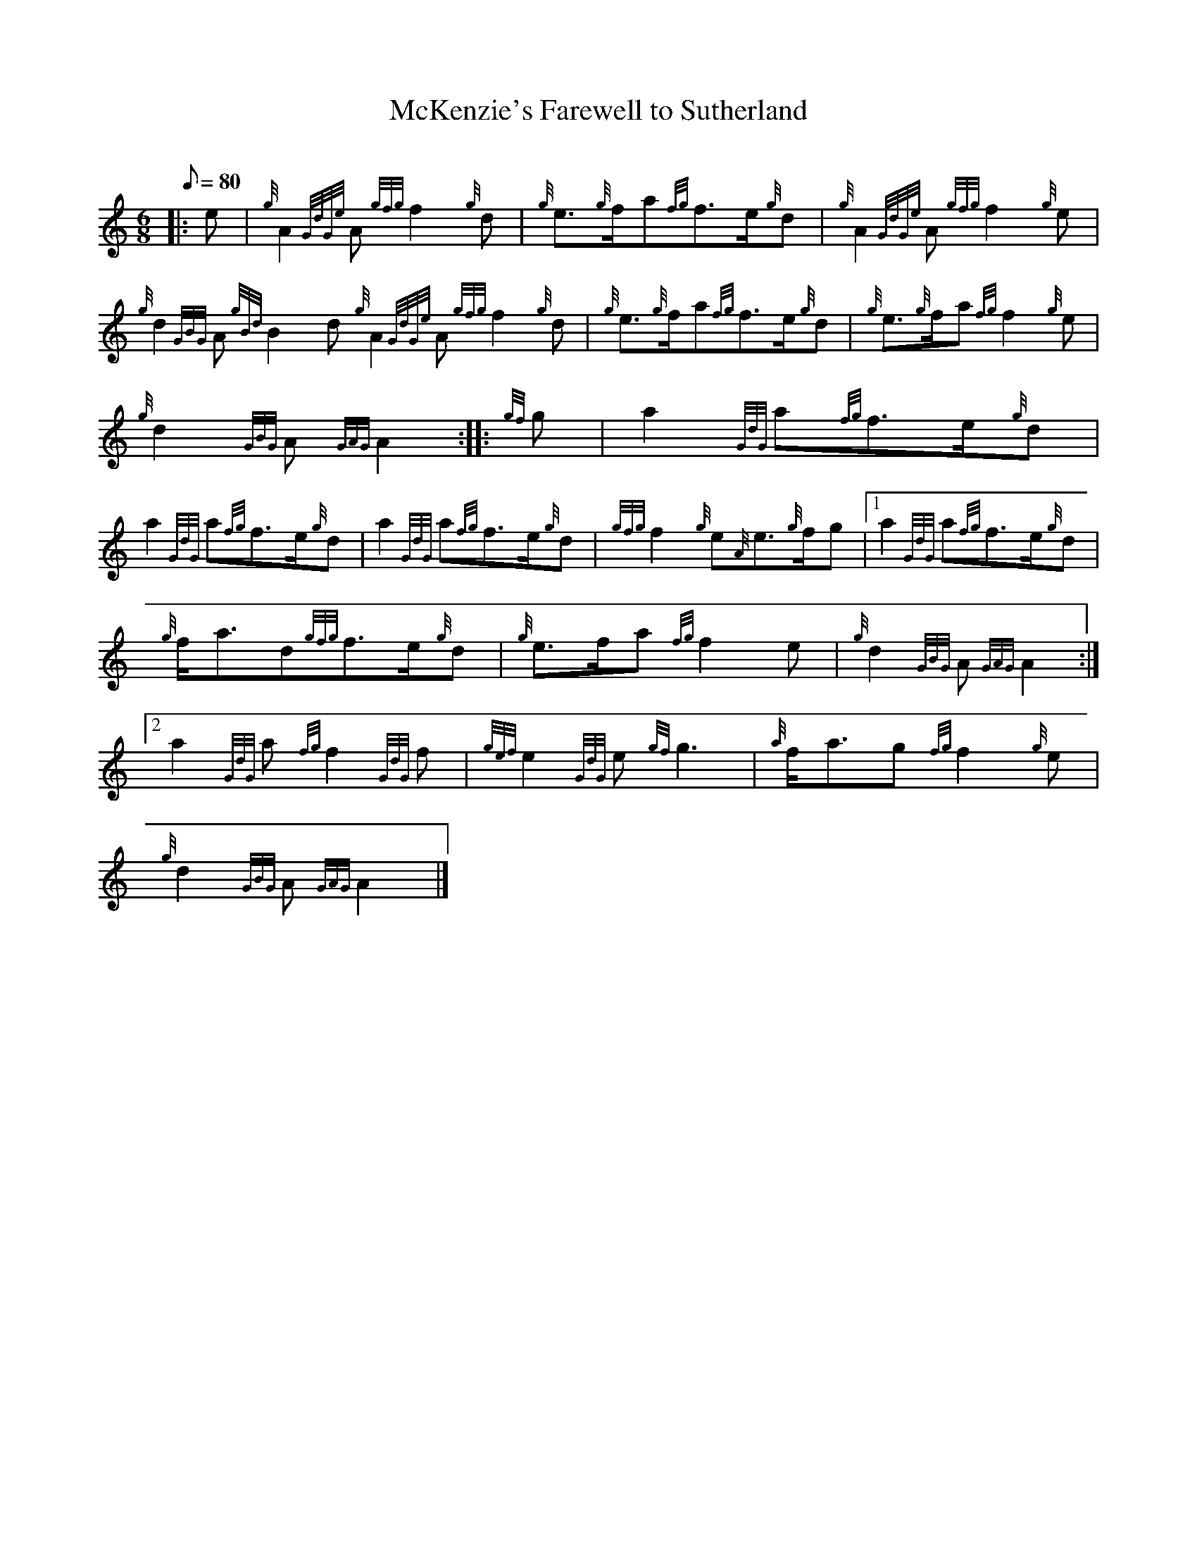 X:1
T:McKenzie's Farewell to Sutherland
M:6/8
L:1/8
Q:80
C:
S:March
K:HP
|: e|
{g}A2{GdGe}A{gfg}f2{g}d|
{g}e3/2{g}f/2a{fg}f3/2e/2{g}d|
{g}A2{GdGe}A{gfg}f2{g}e|  !
{g}d2{GBG}A{gBd}B2d{g}A2{GdGe}A{gfg}f2{g}d|
{g}e3/2{g}f/2a{fg}f3/2e/2{g}d|
{g}e3/2{g}f/2a{fg}f2{g}e|  !
{g}d2{GBG}A{GAG}A2:| |:
{gf}g|
a2{GdG}a{fg}f3/2e/2{g}d|  !
a2{GdG}a{fg}f3/2e/2{g}d|
a2{GdG}a{fg}f3/2e/2{g}d|
{gfg}f2{g}e{A}e3/2{g}f/2g|1 a2{GdG}a{fg}f3/2e/2{g}d|  !
{g}f/2a3/2d{gfg}f3/2e/2{g}d|
{g}e3/2f/2a{fg}f2e|
{g}d2{GBG}A{GAG}A2:|2  !
a2{GdG}a{fg}f2{GdG}f|
{gef}e2{GdG}e{gf}g3|
{a}f/2a3/2g{fg}f2{g}e|  !
{g}d2{GBG}A{GAG}A2|]

